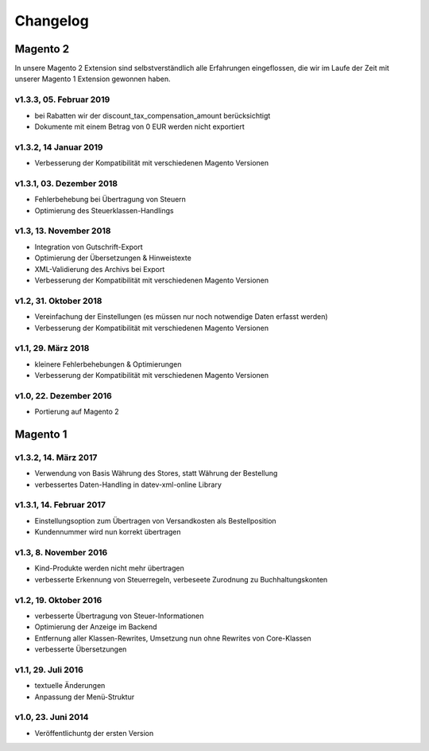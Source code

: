 .. _changelog:

Changelog
===============

Magento 2
----------------------

In unsere Magento 2 Extension sind selbstverständlich alle Erfahrungen eingeflossen, die wir im Laufe der Zeit mit unserer Magento 1 Extension gewonnen haben. 

v1.3.3, 05. Februar 2019
~~~~~~~~~~~~~~~~~~~~~~~~~~

* bei Rabatten wir der discount_tax_compensation_amount berücksichtigt
* Dokumente mit einem Betrag von 0 EUR werden nicht exportiert

v1.3.2, 14 Januar 2019
~~~~~~~~~~~~~~~~~~~~~~~~~~

* Verbesserung der Kompatibilität mit verschiedenen Magento Versionen

v1.3.1, 03. Dezember 2018
~~~~~~~~~~~~~~~~~~~~~~~~~~

* Fehlerbehebung bei Übertragung von Steuern
* Optimierung des Steuerklassen-Handlings

v1.3, 13. November 2018
~~~~~~~~~~~~~~~~~~~~~~~

* Integration von Gutschrift-Export
* Optimierung der Übersetzungen & Hinweistexte
* XML-Validierung des Archivs bei Export
* Verbesserung der Kompatibilität mit verschiedenen Magento Versionen

v1.2, 31. Oktober 2018
~~~~~~~~~~~~~~~~~~~~~~~

* Vereinfachung der Einstellungen (es müssen nur noch notwendige Daten erfasst werden)
* Verbesserung der Kompatibilität mit verschiedenen Magento Versionen

v1.1, 29. März 2018
~~~~~~~~~~~~~~~~~~~~~~~

* kleinere Fehlerbehebungen & Optimierungen
* Verbesserung der Kompatibilität mit verschiedenen Magento Versionen

v1.0, 22. Dezember 2016
~~~~~~~~~~~~~~~~~~~~~~~

* Portierung auf Magento 2

Magento 1
----------------------

v1.3.2, 14. März 2017
~~~~~~~~~~~~~~~~~~~~~~~

* Verwendung von Basis Währung des Stores, statt Währung der Bestellung
* verbessertes Daten-Handling in datev-xml-online Library

v1.3.1, 14. Februar 2017
~~~~~~~~~~~~~~~~~~~~~~~~~~

* Einstellungsoption zum Übertragen von Versandkosten als Bestellposition
* Kundennummer wird nun korrekt übertragen

v1.3, 8. November 2016
~~~~~~~~~~~~~~~~~~~~~~~

* Kind-Produkte werden nicht mehr übertragen
* verbesserte Erkennung von Steuerregeln, verbeseete Zurodnung zu Buchhaltungskonten

v1.2, 19. Oktober 2016
~~~~~~~~~~~~~~~~~~~~~~~

* verbesserte Übertragung von Steuer-Informationen
* Optimierung der Anzeige im Backend
* Entfernung aller Klassen-Rewrites, Umsetzung nun ohne Rewrites von Core-Klassen
* verbesserte Übersetzungen

v1.1, 29. Juli 2016
~~~~~~~~~~~~~~~~~~~~~~~

* textuelle Änderungen
* Anpassung der Menü-Struktur

v1.0, 23. Juni 2014
~~~~~~~~~~~~~~~~~~~~~~~

* Veröffentlichuntg der ersten Version 
